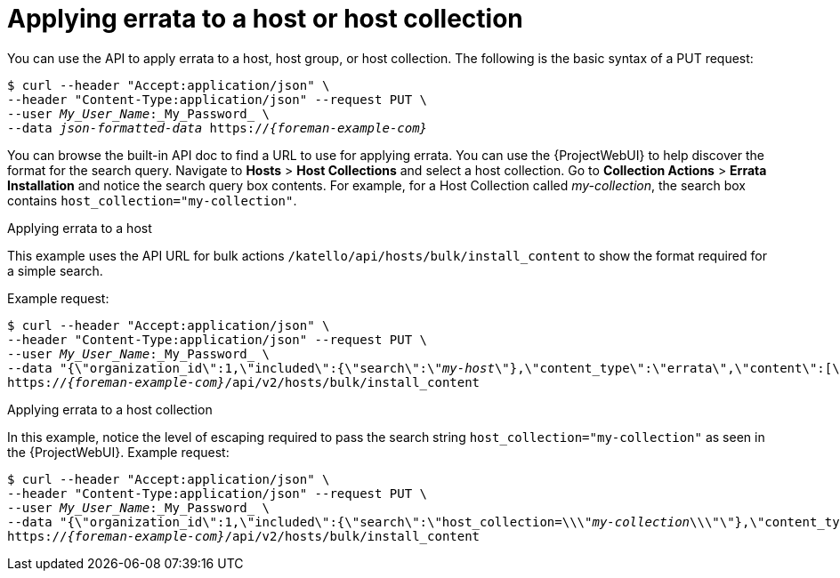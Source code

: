 [id="applying-errata-to-a-host-or-host-collection"]
= Applying errata to a host or host collection

You can use the API to apply errata to a host, host group, or host collection.
The following is the basic syntax of a PUT request:

[options="nowrap", subs="+quotes,attributes"]
----
$ curl --header "Accept:application/json" \
--header "Content-Type:application/json" --request PUT \
--user _My_User_Name_:_My_Password_ \
--data _json-formatted-data_ https://_{foreman-example-com}_
----

You can browse the built-in API doc to find a URL to use for applying errata.
You can use the {ProjectWebUI} to help discover the format for the search query.
Navigate to *Hosts* > *Host Collections* and select a host collection.
Go to *Collection Actions* > *Errata Installation* and notice the search query box contents.
For example, for a Host Collection called _my-collection_, the search box contains `host_collection="my-collection"`.

[id="exam-API_Guide-Applying_Errata_to_a_Host"]
.Applying errata to a host

This example uses the API URL for bulk actions `/katello/api/hosts/bulk/install_content` to show the format required for a simple search.

Example request:
[options="nowrap", subs="+quotes,attributes"]
----
$ curl --header "Accept:application/json" \
--header "Content-Type:application/json" --request PUT \
--user _My_User_Name_:_My_Password_ \
--data "{\"organization_id\":1,\"included\":{\"search\":\"_my-host_\"},\"content_type\":\"errata\",\"content\":[\"_RHBA-2016:1981_\"]}" \
https://_{foreman-example-com}_/api/v2/hosts/bulk/install_content
----

[id="exam-API_Guide-Applying_Errata_to_a_Host_Collection"]
.Applying errata to a host collection

In this example, notice the level of escaping required to pass the search string `host_collection="my-collection"` as seen in the {ProjectWebUI}.
Example request:

[options="nowrap", subs="+quotes,attributes"]
----
$ curl --header "Accept:application/json" \
--header "Content-Type:application/json" --request PUT \
--user _My_User_Name_:_My_Password_ \
--data "{\"organization_id\":1,\"included\":{\"search\":\"host_collection=\\\"_my-collection_\\\"\"},\"content_type\":\"errata\",\"content\":[\"_RHBA-2016:1981_\"]}" \
https://_{foreman-example-com}_/api/v2/hosts/bulk/install_content
----
